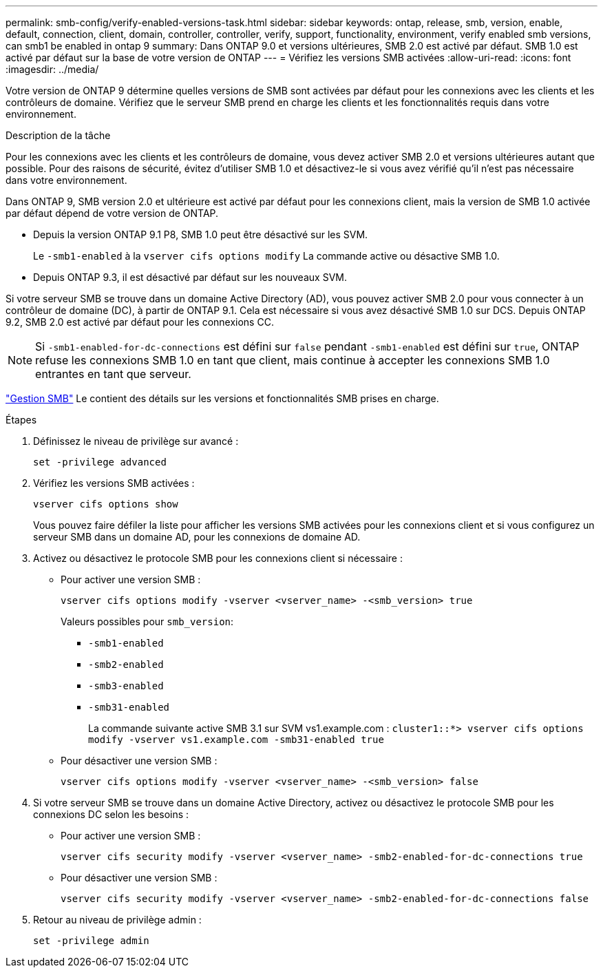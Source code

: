 ---
permalink: smb-config/verify-enabled-versions-task.html 
sidebar: sidebar 
keywords: ontap, release, smb, version, enable, default, connection, client, domain, controller, controller, verify, support, functionality, environment, verify enabled smb versions, can smb1 be enabled in ontap 9 
summary: Dans ONTAP 9.0 et versions ultérieures, SMB 2.0 est activé par défaut.  SMB 1.0 est activé par défaut sur la base de votre version de ONTAP 
---
= Vérifiez les versions SMB activées
:allow-uri-read: 
:icons: font
:imagesdir: ../media/


[role="lead"]
Votre version de ONTAP 9 détermine quelles versions de SMB sont activées par défaut pour les connexions avec les clients et les contrôleurs de domaine. Vérifiez que le serveur SMB prend en charge les clients et les fonctionnalités requis dans votre environnement.

.Description de la tâche
Pour les connexions avec les clients et les contrôleurs de domaine, vous devez activer SMB 2.0 et versions ultérieures autant que possible. Pour des raisons de sécurité, évitez d'utiliser SMB 1.0 et désactivez-le si vous avez vérifié qu'il n'est pas nécessaire dans votre environnement.

Dans ONTAP 9, SMB version 2.0 et ultérieure est activé par défaut pour les connexions client, mais la version de SMB 1.0 activée par défaut dépend de votre version de ONTAP.

* Depuis la version ONTAP 9.1 P8, SMB 1.0 peut être désactivé sur les SVM.
+
Le `-smb1-enabled` à la `vserver cifs options modify` La commande active ou désactive SMB 1.0.

* Depuis ONTAP 9.3, il est désactivé par défaut sur les nouveaux SVM.


Si votre serveur SMB se trouve dans un domaine Active Directory (AD), vous pouvez activer SMB 2.0 pour vous connecter à un contrôleur de domaine (DC), à partir de ONTAP 9.1. Cela est nécessaire si vous avez désactivé SMB 1.0 sur DCS. Depuis ONTAP 9.2, SMB 2.0 est activé par défaut pour les connexions CC.

[NOTE]
====
Si `-smb1-enabled-for-dc-connections` est défini sur `false` pendant `-smb1-enabled` est défini sur `true`, ONTAP refuse les connexions SMB 1.0 en tant que client, mais continue à accepter les connexions SMB 1.0 entrantes en tant que serveur.

====
link:../smb-admin/index.html["Gestion SMB"] Le contient des détails sur les versions et fonctionnalités SMB prises en charge.

.Étapes
. Définissez le niveau de privilège sur avancé :
+
[source, cli]
----
set -privilege advanced
----
. Vérifiez les versions SMB activées :
+
[source, cli]
----
vserver cifs options show
----
+
Vous pouvez faire défiler la liste pour afficher les versions SMB activées pour les connexions client et si vous configurez un serveur SMB dans un domaine AD, pour les connexions de domaine AD.

. Activez ou désactivez le protocole SMB pour les connexions client si nécessaire :
+
** Pour activer une version SMB :
+
[source, cli]
----
vserver cifs options modify -vserver <vserver_name> -<smb_version> true
----
+
Valeurs possibles pour `smb_version`:

+
*** `-smb1-enabled`
*** `-smb2-enabled`
*** `-smb3-enabled`
*** `-smb31-enabled`
+
La commande suivante active SMB 3.1 sur SVM vs1.example.com :
`cluster1::*> vserver cifs options modify -vserver vs1.example.com -smb31-enabled true`



** Pour désactiver une version SMB :
+
[source, cli]
----
vserver cifs options modify -vserver <vserver_name> -<smb_version> false
----


. Si votre serveur SMB se trouve dans un domaine Active Directory, activez ou désactivez le protocole SMB pour les connexions DC selon les besoins :
+
** Pour activer une version SMB :
+
[source, cli]
----
vserver cifs security modify -vserver <vserver_name> -smb2-enabled-for-dc-connections true
----
** Pour désactiver une version SMB :
+
[source, cli]
----
vserver cifs security modify -vserver <vserver_name> -smb2-enabled-for-dc-connections false
----


. Retour au niveau de privilège admin :
+
[source, cli]
----
set -privilege admin
----

